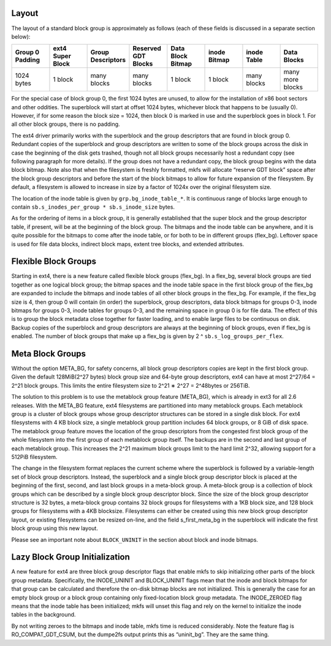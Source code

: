 .. SPDX-License-Identifier: GPL-2.0

Layout
------

The layout of a standard block group is approximately as follows (each
of these fields is discussed in a separate section below):

.. list-table::
   :widths: 1 1 1 1 1 1 1 1
   :header-rows: 1

   * - Group 0 Padding
     - ext4 Super Block
     - Group Descriptors
     - Reserved GDT Blocks
     - Data Block Bitmap
     - inode Bitmap
     - inode Table
     - Data Blocks
   * - 1024 bytes
     - 1 block
     - many blocks
     - many blocks
     - 1 block
     - 1 block
     - many blocks
     - many more blocks

For the special case of block group 0, the first 1024 bytes are unused,
to allow for the installation of x86 boot sectors and other oddities.
The superblock will start at offset 1024 bytes, whichever block that
happens to be (usually 0). However, if for some reason the block size =
1024, then block 0 is marked in use and the superblock goes in block 1.
For all other block groups, there is no padding.

The ext4 driver primarily works with the superblock and the group
descriptors that are found in block group 0. Redundant copies of the
superblock and group descriptors are written to some of the block groups
across the disk in case the beginning of the disk gets trashed, though
not all block groups necessarily host a redundant copy (see following
paragraph for more details). If the group does not have a redundant
copy, the block group begins with the data block bitmap. Note also that
when the filesystem is freshly formatted, mkfs will allocate “reserve
GDT block” space after the block group descriptors and before the start
of the block bitmaps to allow for future expansion of the filesystem. By
default, a filesystem is allowed to increase in size by a factor of
1024x over the original filesystem size.

The location of the inode table is given by ``grp.bg_inode_table_*``. It
is continuous range of blocks large enough to contain
``sb.s_inodes_per_group * sb.s_inode_size`` bytes.

As for the ordering of items in a block group, it is generally
established that the super block and the group descriptor table, if
present, will be at the beginning of the block group. The bitmaps and
the inode table can be anywhere, and it is quite possible for the
bitmaps to come after the inode table, or for both to be in different
groups (flex\_bg). Leftover space is used for file data blocks, indirect
block maps, extent tree blocks, and extended attributes.

Flexible Block Groups
---------------------

Starting in ext4, there is a new feature called flexible block groups
(flex\_bg). In a flex\_bg, several block groups are tied together as one
logical block group; the bitmap spaces and the inode table space in the
first block group of the flex\_bg are expanded to include the bitmaps
and inode tables of all other block groups in the flex\_bg. For example,
if the flex\_bg size is 4, then group 0 will contain (in order) the
superblock, group descriptors, data block bitmaps for groups 0-3, inode
bitmaps for groups 0-3, inode tables for groups 0-3, and the remaining
space in group 0 is for file data. The effect of this is to group the
block metadata close together for faster loading, and to enable large
files to be continuous on disk. Backup copies of the superblock and
group descriptors are always at the beginning of block groups, even if
flex\_bg is enabled. The number of block groups that make up a flex\_bg
is given by 2 ^ ``sb.s_log_groups_per_flex``.

Meta Block Groups
-----------------

Without the option META\_BG, for safety concerns, all block group
descriptors copies are kept in the first block group. Given the default
128MiB(2^27 bytes) block group size and 64-byte group descriptors, ext4
can have at most 2^27/64 = 2^21 block groups. This limits the entire
filesystem size to 2^21 ∗ 2^27 = 2^48bytes or 256TiB.

The solution to this problem is to use the metablock group feature
(META\_BG), which is already in ext3 for all 2.6 releases. With the
META\_BG feature, ext4 filesystems are partitioned into many metablock
groups. Each metablock group is a cluster of block groups whose group
descriptor structures can be stored in a single disk block. For ext4
filesystems with 4 KB block size, a single metablock group partition
includes 64 block groups, or 8 GiB of disk space. The metablock group
feature moves the location of the group descriptors from the congested
first block group of the whole filesystem into the first group of each
metablock group itself. The backups are in the second and last group of
each metablock group. This increases the 2^21 maximum block groups limit
to the hard limit 2^32, allowing support for a 512PiB filesystem.

The change in the filesystem format replaces the current scheme where
the superblock is followed by a variable-length set of block group
descriptors. Instead, the superblock and a single block group descriptor
block is placed at the beginning of the first, second, and last block
groups in a meta-block group. A meta-block group is a collection of
block groups which can be described by a single block group descriptor
block. Since the size of the block group descriptor structure is 32
bytes, a meta-block group contains 32 block groups for filesystems with
a 1KB block size, and 128 block groups for filesystems with a 4KB
blocksize. Filesystems can either be created using this new block group
descriptor layout, or existing filesystems can be resized on-line, and
the field s\_first\_meta\_bg in the superblock will indicate the first
block group using this new layout.

Please see an important note about ``BLOCK_UNINIT`` in the section about
block and inode bitmaps.

Lazy Block Group Initialization
-------------------------------

A new feature for ext4 are three block group descriptor flags that
enable mkfs to skip initializing other parts of the block group
metadata. Specifically, the INODE\_UNINIT and BLOCK\_UNINIT flags mean
that the inode and block bitmaps for that group can be calculated and
therefore the on-disk bitmap blocks are not initialized. This is
generally the case for an empty block group or a block group containing
only fixed-location block group metadata. The INODE\_ZEROED flag means
that the inode table has been initialized; mkfs will unset this flag and
rely on the kernel to initialize the inode tables in the background.

By not writing zeroes to the bitmaps and inode table, mkfs time is
reduced considerably. Note the feature flag is RO\_COMPAT\_GDT\_CSUM,
but the dumpe2fs output prints this as “uninit\_bg”. They are the same
thing.
